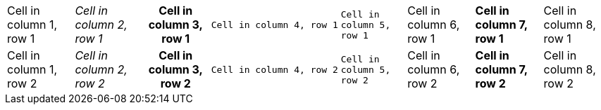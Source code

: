 [cols="a,e,h,l,m,d,s,v"]
|===
|Cell in column 1, row 1
|Cell in column 2, row 1
|Cell in column 3, row 1
|Cell in column 4, row 1
|Cell in column 5, row 1
|Cell in column 6, row 1
|Cell in column 7, row 1
|Cell in column 8, row 1

|Cell in column 1, row 2
|Cell in column 2, row 2
|Cell in column 3, row 2
|Cell in column 4, row 2
|Cell in column 5, row 2
|Cell in column 6, row 2
|Cell in column 7, row 2
|Cell in column 8, row 2
|===